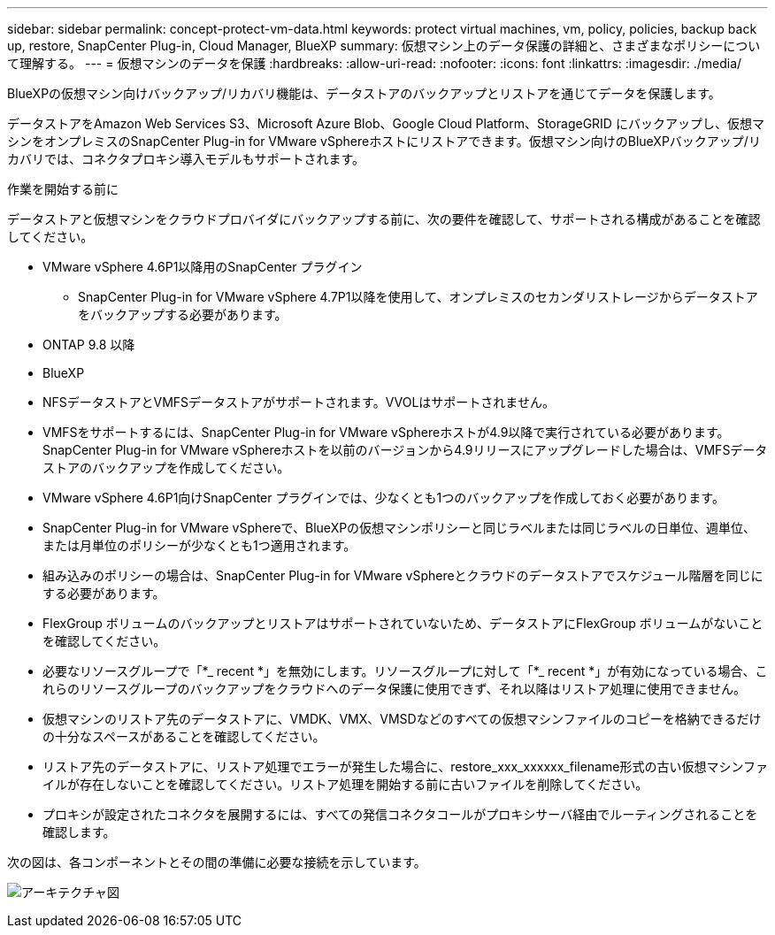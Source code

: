 ---
sidebar: sidebar 
permalink: concept-protect-vm-data.html 
keywords: protect virtual machines, vm, policy, policies, backup back up, restore, SnapCenter Plug-in, Cloud Manager, BlueXP 
summary: 仮想マシン上のデータ保護の詳細と、さまざまなポリシーについて理解する。 
---
= 仮想マシンのデータを保護
:hardbreaks:
:allow-uri-read: 
:nofooter: 
:icons: font
:linkattrs: 
:imagesdir: ./media/


[role="lead"]
BlueXPの仮想マシン向けバックアップ/リカバリ機能は、データストアのバックアップとリストアを通じてデータを保護します。

データストアをAmazon Web Services S3、Microsoft Azure Blob、Google Cloud Platform、StorageGRID にバックアップし、仮想マシンをオンプレミスのSnapCenter Plug-in for VMware vSphereホストにリストアできます。仮想マシン向けのBlueXPバックアップ/リカバリでは、コネクタプロキシ導入モデルもサポートされます。

.作業を開始する前に
データストアと仮想マシンをクラウドプロバイダにバックアップする前に、次の要件を確認して、サポートされる構成があることを確認してください。

* VMware vSphere 4.6P1以降用のSnapCenter プラグイン
+
** SnapCenter Plug-in for VMware vSphere 4.7P1以降を使用して、オンプレミスのセカンダリストレージからデータストアをバックアップする必要があります。


* ONTAP 9.8 以降
* BlueXP
* NFSデータストアとVMFSデータストアがサポートされます。VVOLはサポートされません。
* VMFSをサポートするには、SnapCenter Plug-in for VMware vSphereホストが4.9以降で実行されている必要があります。SnapCenter Plug-in for VMware vSphereホストを以前のバージョンから4.9リリースにアップグレードした場合は、VMFSデータストアのバックアップを作成してください。
* VMware vSphere 4.6P1向けSnapCenter プラグインでは、少なくとも1つのバックアップを作成しておく必要があります。
* SnapCenter Plug-in for VMware vSphereで、BlueXPの仮想マシンポリシーと同じラベルまたは同じラベルの日単位、週単位、または月単位のポリシーが少なくとも1つ適用されます。
* 組み込みのポリシーの場合は、SnapCenter Plug-in for VMware vSphereとクラウドのデータストアでスケジュール階層を同じにする必要があります。
* FlexGroup ボリュームのバックアップとリストアはサポートされていないため、データストアにFlexGroup ボリュームがないことを確認してください。
* 必要なリソースグループで「*_ recent *」を無効にします。リソースグループに対して「*_ recent *」が有効になっている場合、これらのリソースグループのバックアップをクラウドへのデータ保護に使用できず、それ以降はリストア処理に使用できません。
* 仮想マシンのリストア先のデータストアに、VMDK、VMX、VMSDなどのすべての仮想マシンファイルのコピーを格納できるだけの十分なスペースがあることを確認してください。
* リストア先のデータストアに、リストア処理でエラーが発生した場合に、restore_xxx_xxxxxx_filename形式の古い仮想マシンファイルが存在しないことを確認してください。リストア処理を開始する前に古いファイルを削除してください。
* プロキシが設定されたコネクタを展開するには、すべての発信コネクタコールがプロキシサーバ経由でルーティングされることを確認します。


次の図は、各コンポーネントとその間の準備に必要な接続を示しています。

image:cloud_backup_vm.png["アーキテクチャ図"]
